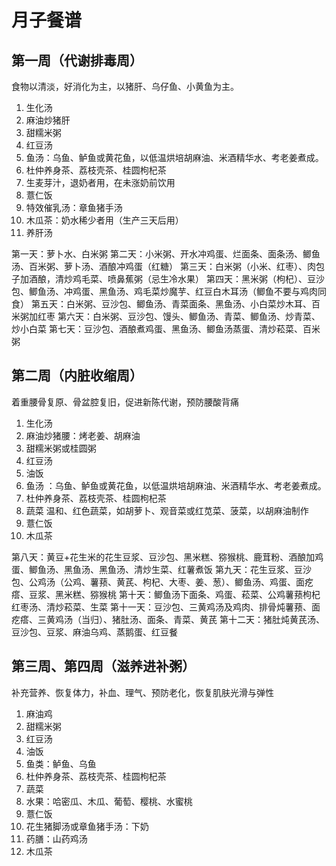 * 月子餐谱

** 第一周（代谢排毒周）
食物以清淡，好消化为主，以猪肝、乌仔鱼、小黄鱼为主。
1. 生化汤
2. 麻油炒猪肝
3. 甜糯米粥
4. 红豆汤
5. 鱼汤：乌鱼、鲈鱼或黄花鱼，以低温烘培胡麻油、米酒精华水、考老姜煮成。
6. 杜仲养身茶、荔枝壳茶、桂圆枸杞茶
7. 生麦芽汁，退奶者用，在未涨奶前饮用
8. 薏仁饭
9. 特效催乳汤：章鱼猪手汤
10. 木瓜茶：奶水稀少者用（生产三天后用）
11. 养肝汤
第一天：萝卜水、白米粥
第二天：小米粥、开水冲鸡蛋、烂面条、面条汤、鲫鱼汤、百米粥、萝卜汤、酒酿冲鸡蛋（红糖）
第三天：白米粥（小米、红枣）、肉包子加酒酿，清炒鸡毛菜、喷鼻蕉粥（忌生冷水果）
第四天：黑米粥（枸杞）、豆沙包、鲫鱼汤、冲鸡蛋、黑鱼汤、鸡毛菜炒魔芋、红豆白木耳汤（鲫鱼不要与鸡肉同食）
第五天：白米粥、豆沙包、鲫鱼汤、青菜面条、黑鱼汤、小白菜炒木耳、百米粥加红枣
第六天：白米粥、豆沙包、馒头、鲫鱼汤、青菜、鲫鱼汤、炒青菜、炒小白菜
第七天：豆沙包、酒酿煮鸡蛋、黑鱼汤、鲫鱼汤蒸蛋、清炒菘菜、百米粥

** 第二周（内脏收缩周）
着重腰骨复原、骨盆腔复旧，促进新陈代谢，预防腰酸背痛
1. 生化汤
2. 麻油炒猪腰：烤老姜、胡麻油
3. 甜糯米粥或桂圆粥
4. 红豆汤
5. 油饭
6. 鱼汤 ：乌鱼、鲈鱼或黄花鱼，以低温烘培胡麻油、米酒精华水、考老姜煮成。
7. 杜仲养身茶、荔枝壳茶、桂圆枸杞茶
8. 蔬菜 温和、红色蔬菜，如胡萝卜、观音菜或红苋菜、菠菜，以胡麻油制作
9. 薏仁饭
10. 木瓜茶

第八天：黄豆+花生米的花生豆浆、豆沙包、黑米糕、猕猴桃、鹿茸粉、酒酿加鸡蛋、鲫鱼汤、黑鱼汤、黑鱼汤、清炒生菜、红薯煮饭
第九天：花生豆浆、豆沙包、公鸡汤（公鸡、薯蓣、黄芪、枸杞、大枣、姜、葱）、鲫鱼汤、鸡蛋、面疙瘩、豆浆、黑米糕、猕猴桃
第十天：鲫鱼汤下面条、鸡蛋、菘菜、公鸡薯蓣枸杞红枣汤、清炒菘菜、生菜
第十一天：豆沙包、三黄鸡汤及鸡肉、排骨炖薯蓣、面疙瘩、三黄鸡汤（当归）、猪肚汤、面条、青菜、黄芪
第十二天：猪肚炖黄芪汤、豆沙包、豆浆、麻油乌鸡、蒸鹅蛋、红豆餐

** 第三周、第四周（滋养进补粥）
补充营养、恢复体力，补血、理气、预防老化，恢复肌肤光滑与弹性
1. 麻油鸡
2. 甜糯米粥
3. 红豆汤
4. 油饭
5. 鱼类：鲈鱼、乌鱼
6. 杜仲养身茶、荔枝壳茶、桂圆枸杞茶
7. 蔬菜
8. 水果：哈密瓜、木瓜、葡萄、樱桃、水蜜桃
9. 薏仁饭
10. 花生猪脚汤或章鱼猪手汤：下奶
11. 药膳：山药鸡汤
12. 木瓜茶
